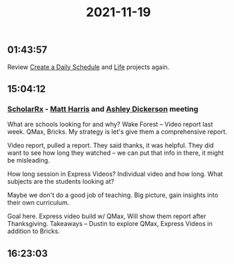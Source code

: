 :PROPERTIES:
:ID:       49290004-a9df-4506-81f2-01b280d5f2ee
:END:
#+TITLE: 2021-11-19
#+filetags: Daily

** 01:43:57

Review [[id:2E154EDA-B357-461B-981E-7D6C2A959382][Create a Daily Schedule]] and [[id:E8B03D08-5BF9-4542-816C-D44FF1D458D7][Life]] projects again.


** 15:04:12

*** [[id:23E5974A-2B42-401E-A6D8-6C5BDD514D83][ScholarRx]] - [[id:BCDD50DD-B059-4B21-BAFE-002D8F75E642][Matt Harris]] and [[id:0658A09E-7BBD-40D2-8FCC-D5A05350B77A][Ashley Dickerson]] meeting

What are schools looking for and why? Wake Forest -- Video report last week. QMax, Bricks. My strategy is let's give them a comprehensive report.

Video report, pulled a report. They said thanks, it was helpful. They did want to see how long they watched -- we can put that info in there, it might be misleading.

How long session in Express Videos? Individual video and how long. What subjects are the students looking at?

Maybe we don't do a good job of teaching. Big picture, gain insights into their own curriculum.

Goal here. Express video build w/ QMax, Will show them report after Thanksgiving. Takeaways -- Dustin to explore QMax, Express Videos in addition to Bricks.


** 16:23:03
